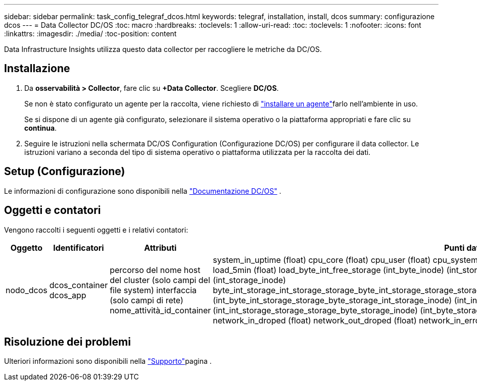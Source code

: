 ---
sidebar: sidebar 
permalink: task_config_telegraf_dcos.html 
keywords: telegraf, installation, install, dcos 
summary: configurazione dcos 
---
= Data Collector DC/OS
:toc: macro
:hardbreaks:
:toclevels: 1
:allow-uri-read: 
:toc: 
:toclevels: 1
:nofooter: 
:icons: font
:linkattrs: 
:imagesdir: ./media/
:toc-position: content


[role="lead"]
Data Infrastructure Insights utilizza questo data collector per raccogliere le metriche da DC/OS.



== Installazione

. Da *osservabilità > Collector*, fare clic su *+Data Collector*. Scegliere *DC/OS*.
+
Se non è stato configurato un agente per la raccolta, viene richiesto di link:task_config_telegraf_agent.html["installare un agente"]farlo nell'ambiente in uso.

+
Se si dispone di un agente già configurato, selezionare il sistema operativo o la piattaforma appropriati e fare clic su *continua*.

. Seguire le istruzioni nella schermata DC/OS Configuration (Configurazione DC/OS) per configurare il data collector. Le istruzioni variano a seconda del tipo di sistema operativo o piattaforma utilizzata per la raccolta dei dati.




== Setup (Configurazione)

Le informazioni di configurazione sono disponibili nella https://docs.mesosphere.com["Documentazione DC/OS"] .



== Oggetti e contatori

Vengono raccolti i seguenti oggetti e i relativi contatori:

[cols="<.<,<.<,<.<,<.<"]
|===
| Oggetto | Identificatori | Attributi | Punti dati 


| nodo_dcos | dcos_container dcos_app | percorso del nome host del cluster (solo campi del file system) interfaccia (solo campi di rete) nome_attività_id_container | system_in_uptime (float) cpu_core (float) cpu_user (float) cpu_system (float) cpu_idle (float) cpu_wait (float) load_1min (float) load_5min (float) load_byte_int_free_storage (int_byte_inode) (int_storage_byte_int_free) (int_storage_byte_inode) (int_storage_inode) byte_int_storage_int_storage_storage_byte_int_storage_storage_storage_byte_int_storage_storage_byte_int_storage_storage_inode) (int_byte_int_storage_storage_byte_storage_int_storage_inode) (int_inode) (int_byte_storage_int_storage_storage_byte_inode) (int_int_storage_storage_storage_byte_storage_inode) (int_byte_storage network_in_packets (float) network_out_packets (float) network_in_droped (float) network_out_droped (float) network_in_errors (float) network_out_errors (float) process_count (float) 
|===


== Risoluzione dei problemi

Ulteriori informazioni sono disponibili nella link:concept_requesting_support.html["Supporto"]pagina .
